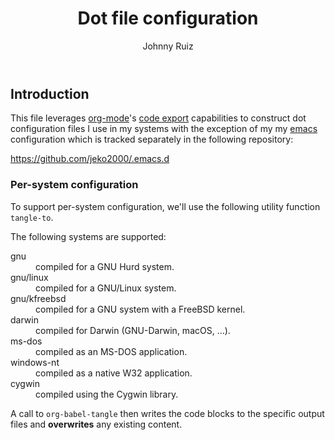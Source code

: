 #+TITLE: Dot file configuration
#+AUTHOR: Johnny Ruiz
#+EMAIL: jeko2000@yandex.com
#+DESCRIPTION: Personal dot configuration files
#+LANGUAGE: en
#+OPTIONS: H:4 num:nil toc:2 p:t

** Introduction
   This file leverages [[https://orgmode.org][org-mode]]'s [[https://orgmode.org/manual/Extracting-Source-Code.html][code export]] capabilities to construct
   dot configuration files I use in my systems with the exception of my
   my [[https://github.com/jeko2000/.emacs.d][emacs]] configuration which is tracked separately in the following
   repository:

   https://github.com/jeko2000/.emacs.d

*** Per-system configuration
    To support per-system configuration, we'll use the following utility
    function =tangle-to=.

    The following systems are supported:
    + gnu :: compiled for a GNU Hurd system.
    + gnu/linux :: compiled for a GNU/Linux system.
    + gnu/kfreebsd :: compiled for a GNU system with a FreeBSD kernel.
    + darwin :: compiled for Darwin (GNU-Darwin, macOS, ...).
    + ms-dos :: compiled as an MS-DOS application.
    + windows-nt :: compiled as a native W32 application.
    + cygwin :: compiled using the Cygwin library.

    #+begin_src emacs-lisp :exports none :results silent
(defun tangle-to (filename &rest system-types)
  "Return FILENAME when the value of `system-type' is present in SYSTEM-TYPES.
'If SYSTEM-TYPES is nil, then return FILENAME immediately."
  (check-type filename string)
  (if (or (null system-types) (member system-type system-types))
      filename
    'no))
    #+end_src

    A call to =org-babel-tangle= then writes the code blocks to the
    specific output files and *overwrites* any existing content.
